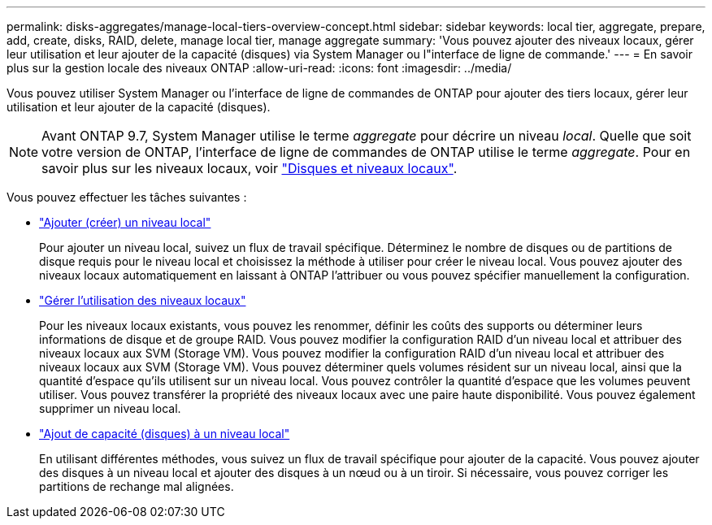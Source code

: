 ---
permalink: disks-aggregates/manage-local-tiers-overview-concept.html 
sidebar: sidebar 
keywords: local tier, aggregate, prepare, add, create, disks, RAID, delete, manage local tier, manage aggregate 
summary: 'Vous pouvez ajouter des niveaux locaux, gérer leur utilisation et leur ajouter de la capacité (disques) via System Manager ou l"interface de ligne de commande.' 
---
= En savoir plus sur la gestion locale des niveaux ONTAP
:allow-uri-read: 
:icons: font
:imagesdir: ../media/


[role="lead"]
Vous pouvez utiliser System Manager ou l'interface de ligne de commandes de ONTAP pour ajouter des tiers locaux, gérer leur utilisation et leur ajouter de la capacité (disques).


NOTE: Avant ONTAP 9.7, System Manager utilise le terme _aggregate_ pour décrire un niveau _local_. Quelle que soit votre version de ONTAP, l'interface de ligne de commandes de ONTAP utilise le terme _aggregate_. Pour en savoir plus sur les niveaux locaux, voir link:../disks-aggregates/index.html["Disques et niveaux locaux"].

Vous pouvez effectuer les tâches suivantes :

* link:add-local-tier-overview-task.html["Ajouter (créer) un niveau local"]
+
Pour ajouter un niveau local, suivez un flux de travail spécifique. Déterminez le nombre de disques ou de partitions de disque requis pour le niveau local et choisissez la méthode à utiliser pour créer le niveau local. Vous pouvez ajouter des niveaux locaux automatiquement en laissant à ONTAP l'attribuer ou vous pouvez spécifier manuellement la configuration.

* link:manage-use-local-tiers-overview-task.html["Gérer l'utilisation des niveaux locaux"]
+
Pour les niveaux locaux existants, vous pouvez les renommer, définir les coûts des supports ou déterminer leurs informations de disque et de groupe RAID. Vous pouvez modifier la configuration RAID d'un niveau local et attribuer des niveaux locaux aux SVM (Storage VM).
Vous pouvez modifier la configuration RAID d'un niveau local et attribuer des niveaux locaux aux SVM (Storage VM). Vous pouvez déterminer quels volumes résident sur un niveau local, ainsi que la quantité d'espace qu'ils utilisent sur un niveau local. Vous pouvez contrôler la quantité d'espace que les volumes peuvent utiliser. Vous pouvez transférer la propriété des niveaux locaux avec une paire haute disponibilité.  Vous pouvez également supprimer un niveau local.

* link:add-capacity-local-tier-overview-task.html["Ajout de capacité (disques) à un niveau local"]
+
En utilisant différentes méthodes, vous suivez un flux de travail spécifique pour ajouter de la capacité.
Vous pouvez ajouter des disques à un niveau local et ajouter des disques à un nœud ou à un tiroir.
Si nécessaire, vous pouvez corriger les partitions de rechange mal alignées.


